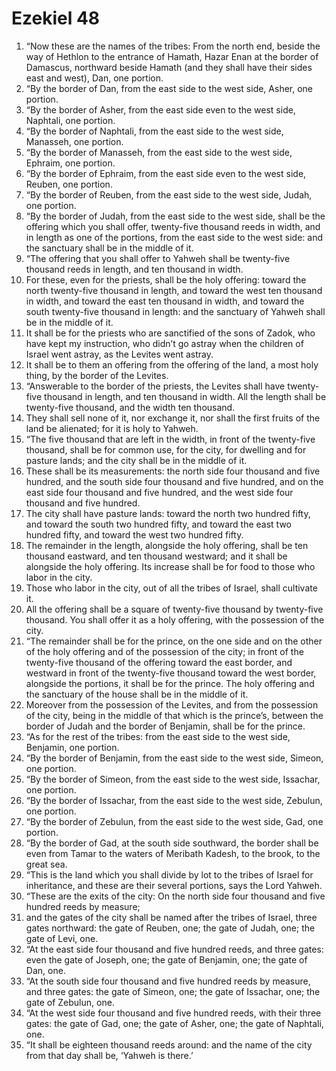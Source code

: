 ﻿
* Ezekiel 48
1. “Now these are the names of the tribes: From the north end, beside the way of Hethlon to the entrance of Hamath, Hazar Enan at the border of Damascus, northward beside Hamath (and they shall have their sides east and west), Dan, one portion. 
2. “By the border of Dan, from the east side to the west side, Asher, one portion. 
3. “By the border of Asher, from the east side even to the west side, Naphtali, one portion. 
4. “By the border of Naphtali, from the east side to the west side, Manasseh, one portion. 
5. “By the border of Manasseh, from the east side to the west side, Ephraim, one portion. 
6. “By the border of Ephraim, from the east side even to the west side, Reuben, one portion. 
7. “By the border of Reuben, from the east side to the west side, Judah, one portion. 
8. “By the border of Judah, from the east side to the west side, shall be the offering which you shall offer, twenty-five thousand reeds in width, and in length as one of the portions, from the east side to the west side: and the sanctuary shall be in the middle of it. 
9. “The offering that you shall offer to Yahweh shall be twenty-five thousand reeds in length, and ten thousand in width. 
10. For these, even for the priests, shall be the holy offering: toward the north twenty-five thousand in length, and toward the west ten thousand in width, and toward the east ten thousand in width, and toward the south twenty-five thousand in length: and the sanctuary of Yahweh shall be in the middle of it. 
11. It shall be for the priests who are sanctified of the sons of Zadok, who have kept my instruction, who didn’t go astray when the children of Israel went astray, as the Levites went astray. 
12. It shall be to them an offering from the offering of the land, a most holy thing, by the border of the Levites. 
13. “Answerable to the border of the priests, the Levites shall have twenty-five thousand in length, and ten thousand in width. All the length shall be twenty-five thousand, and the width ten thousand. 
14. They shall sell none of it, nor exchange it, nor shall the first fruits of the land be alienated; for it is holy to Yahweh. 
15. “The five thousand that are left in the width, in front of the twenty-five thousand, shall be for common use, for the city, for dwelling and for pasture lands; and the city shall be in the middle of it. 
16. These shall be its measurements: the north side four thousand and five hundred, and the south side four thousand and five hundred, and on the east side four thousand and five hundred, and the west side four thousand and five hundred. 
17. The city shall have pasture lands: toward the north two hundred fifty, and toward the south two hundred fifty, and toward the east two hundred fifty, and toward the west two hundred fifty. 
18. The remainder in the length, alongside the holy offering, shall be ten thousand eastward, and ten thousand westward; and it shall be alongside the holy offering. Its increase shall be for food to those who labor in the city. 
19. Those who labor in the city, out of all the tribes of Israel, shall cultivate it. 
20. All the offering shall be a square of twenty-five thousand by twenty-five thousand. You shall offer it as a holy offering, with the possession of the city. 
21. “The remainder shall be for the prince, on the one side and on the other of the holy offering and of the possession of the city; in front of the twenty-five thousand of the offering toward the east border, and westward in front of the twenty-five thousand toward the west border, alongside the portions, it shall be for the prince. The holy offering and the sanctuary of the house shall be in the middle of it. 
22. Moreover from the possession of the Levites, and from the possession of the city, being in the middle of that which is the prince’s, between the border of Judah and the border of Benjamin, shall be for the prince. 
23. “As for the rest of the tribes: from the east side to the west side, Benjamin, one portion. 
24. “By the border of Benjamin, from the east side to the west side, Simeon, one portion. 
25. “By the border of Simeon, from the east side to the west side, Issachar, one portion. 
26. “By the border of Issachar, from the east side to the west side, Zebulun, one portion. 
27. “By the border of Zebulun, from the east side to the west side, Gad, one portion. 
28. “By the border of Gad, at the south side southward, the border shall be even from Tamar to the waters of Meribath Kadesh, to the brook, to the great sea. 
29. “This is the land which you shall divide by lot to the tribes of Israel for inheritance, and these are their several portions, says the Lord Yahweh. 
30. “These are the exits of the city: On the north side four thousand and five hundred reeds by measure; 
31. and the gates of the city shall be named after the tribes of Israel, three gates northward: the gate of Reuben, one; the gate of Judah, one; the gate of Levi, one. 
32. “At the east side four thousand and five hundred reeds, and three gates: even the gate of Joseph, one; the gate of Benjamin, one; the gate of Dan, one. 
33. “At the south side four thousand and five hundred reeds by measure, and three gates: the gate of Simeon, one; the gate of Issachar, one; the gate of Zebulun, one. 
34. “At the west side four thousand and five hundred reeds, with their three gates: the gate of Gad, one; the gate of Asher, one; the gate of Naphtali, one. 
35. “It shall be eighteen thousand reeds around: and the name of the city from that day shall be, ‘Yahweh is there.’ 

